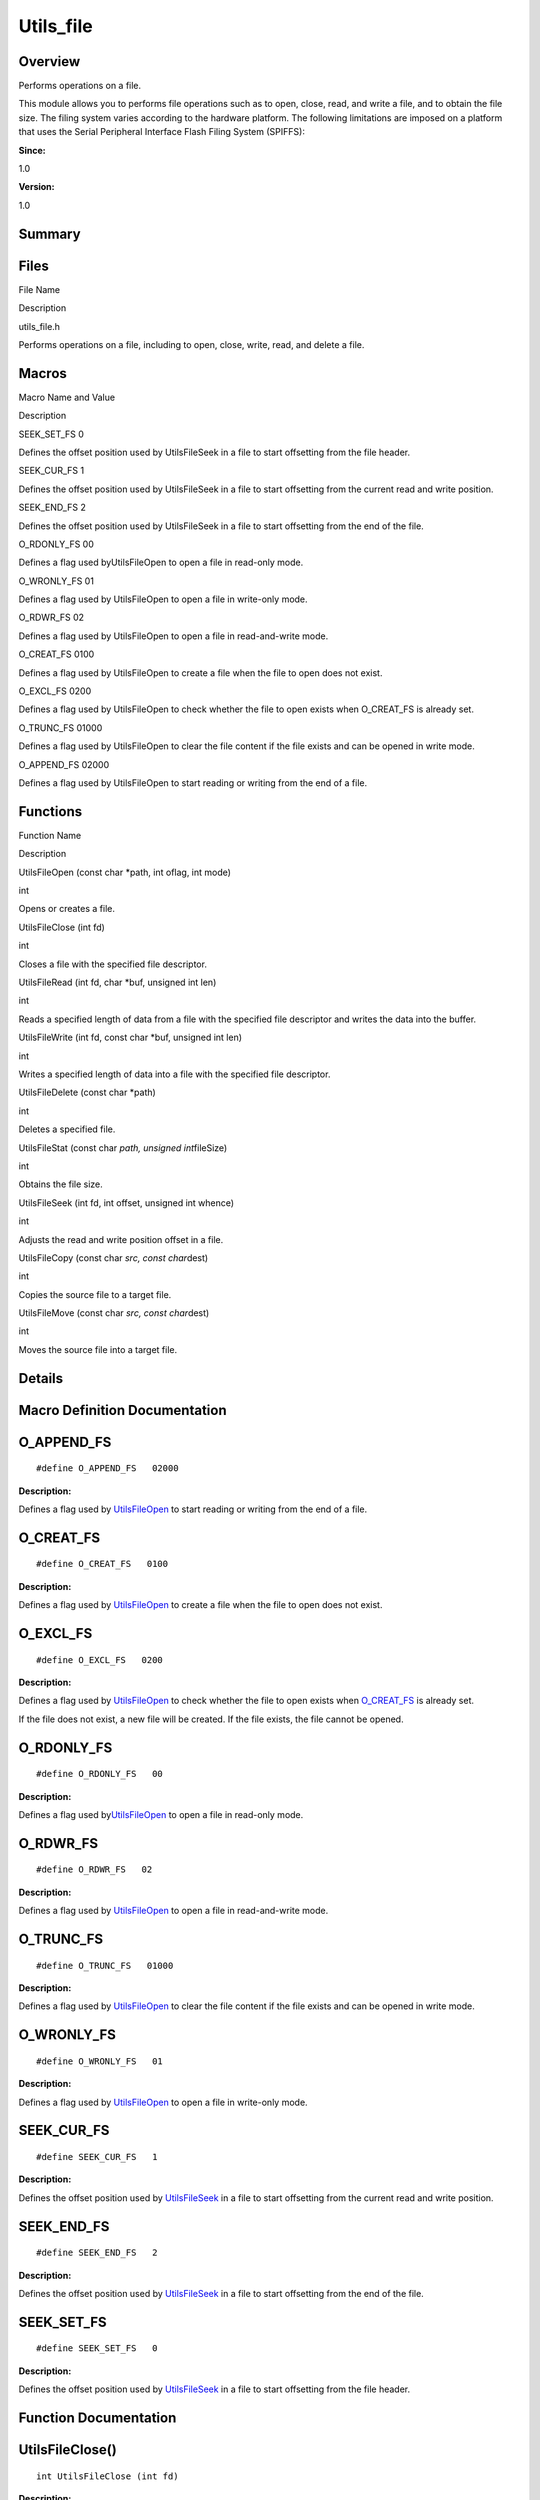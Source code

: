 
Utils_file
==========

**Overview**\ 
--------------

Performs operations on a file.

This module allows you to performs file operations such as to open,
close, read, and write a file, and to obtain the file size. The filing
system varies according to the hardware platform. The following
limitations are imposed on a platform that uses the Serial Peripheral
Interface Flash Filing System (SPIFFS):

**Since:**

1.0

**Version:**

1.0

**Summary**\ 
-------------

Files
-----

.. raw:: html

   <table>

.. raw:: html

   <thead align="left">

.. raw:: html

   <tr id="row879837619090252">

.. raw:: html

   <th class="cellrowborder" valign="top" width="50%" id="mcps1.1.3.1.1">

.. raw:: html

   <p id="p685759466090252">

File Name

.. raw:: html

   </p>

.. raw:: html

   </th>

.. raw:: html

   <th class="cellrowborder" valign="top" width="50%" id="mcps1.1.3.1.2">

.. raw:: html

   <p id="p930498485090252">

Description

.. raw:: html

   </p>

.. raw:: html

   </th>

.. raw:: html

   </tr>

.. raw:: html

   </thead>

.. raw:: html

   <tbody>

.. raw:: html

   <tr id="row1253176830090252">

.. raw:: html

   <td class="cellrowborder" valign="top" width="50%" headers="mcps1.1.3.1.1 ">

.. raw:: html

   <p id="p686402109090252">

utils_file.h

.. raw:: html

   </p>

.. raw:: html

   </td>

.. raw:: html

   <td class="cellrowborder" valign="top" width="50%" headers="mcps1.1.3.1.2 ">

.. raw:: html

   <p id="p1830821451090252">

Performs operations on a file, including to open, close, write, read,
and delete a file.

.. raw:: html

   </p>

.. raw:: html

   </td>

.. raw:: html

   </tr>

.. raw:: html

   </tbody>

.. raw:: html

   </table>

Macros
------

.. raw:: html

   <table>

.. raw:: html

   <thead align="left">

.. raw:: html

   <tr id="row263848064090252">

.. raw:: html

   <th class="cellrowborder" valign="top" width="50%" id="mcps1.1.3.1.1">

.. raw:: html

   <p id="p1784554380090252">

Macro Name and Value

.. raw:: html

   </p>

.. raw:: html

   </th>

.. raw:: html

   <th class="cellrowborder" valign="top" width="50%" id="mcps1.1.3.1.2">

.. raw:: html

   <p id="p1446209625090252">

Description

.. raw:: html

   </p>

.. raw:: html

   </th>

.. raw:: html

   </tr>

.. raw:: html

   </thead>

.. raw:: html

   <tbody>

.. raw:: html

   <tr id="row532417835090252">

.. raw:: html

   <td class="cellrowborder" valign="top" width="50%" headers="mcps1.1.3.1.1 ">

.. raw:: html

   <p id="p1290688214090252">

SEEK_SET_FS 0

.. raw:: html

   </p>

.. raw:: html

   </td>

.. raw:: html

   <td class="cellrowborder" valign="top" width="50%" headers="mcps1.1.3.1.2 ">

.. raw:: html

   <p id="p1281178355090252">

Defines the offset position used by UtilsFileSeek in a file to start
offsetting from the file header.

.. raw:: html

   </p>

.. raw:: html

   </td>

.. raw:: html

   </tr>

.. raw:: html

   <tr id="row1208235577090252">

.. raw:: html

   <td class="cellrowborder" valign="top" width="50%" headers="mcps1.1.3.1.1 ">

.. raw:: html

   <p id="p1859140717090252">

SEEK_CUR_FS 1

.. raw:: html

   </p>

.. raw:: html

   </td>

.. raw:: html

   <td class="cellrowborder" valign="top" width="50%" headers="mcps1.1.3.1.2 ">

.. raw:: html

   <p id="p839086539090252">

Defines the offset position used by UtilsFileSeek in a file to start
offsetting from the current read and write position.

.. raw:: html

   </p>

.. raw:: html

   </td>

.. raw:: html

   </tr>

.. raw:: html

   <tr id="row1582728498090252">

.. raw:: html

   <td class="cellrowborder" valign="top" width="50%" headers="mcps1.1.3.1.1 ">

.. raw:: html

   <p id="p19098814090252">

SEEK_END_FS 2

.. raw:: html

   </p>

.. raw:: html

   </td>

.. raw:: html

   <td class="cellrowborder" valign="top" width="50%" headers="mcps1.1.3.1.2 ">

.. raw:: html

   <p id="p178708947090252">

Defines the offset position used by UtilsFileSeek in a file to start
offsetting from the end of the file.

.. raw:: html

   </p>

.. raw:: html

   </td>

.. raw:: html

   </tr>

.. raw:: html

   <tr id="row1152179396090252">

.. raw:: html

   <td class="cellrowborder" valign="top" width="50%" headers="mcps1.1.3.1.1 ">

.. raw:: html

   <p id="p1829813520090252">

O_RDONLY_FS 00

.. raw:: html

   </p>

.. raw:: html

   </td>

.. raw:: html

   <td class="cellrowborder" valign="top" width="50%" headers="mcps1.1.3.1.2 ">

.. raw:: html

   <p id="p170662911090252">

Defines a flag used byUtilsFileOpen to open a file in read-only mode.

.. raw:: html

   </p>

.. raw:: html

   </td>

.. raw:: html

   </tr>

.. raw:: html

   <tr id="row408660148090252">

.. raw:: html

   <td class="cellrowborder" valign="top" width="50%" headers="mcps1.1.3.1.1 ">

.. raw:: html

   <p id="p1676636482090252">

O_WRONLY_FS 01

.. raw:: html

   </p>

.. raw:: html

   </td>

.. raw:: html

   <td class="cellrowborder" valign="top" width="50%" headers="mcps1.1.3.1.2 ">

.. raw:: html

   <p id="p1737265431090252">

Defines a flag used by UtilsFileOpen to open a file in write-only mode.

.. raw:: html

   </p>

.. raw:: html

   </td>

.. raw:: html

   </tr>

.. raw:: html

   <tr id="row862100624090252">

.. raw:: html

   <td class="cellrowborder" valign="top" width="50%" headers="mcps1.1.3.1.1 ">

.. raw:: html

   <p id="p1305390480090252">

O_RDWR_FS 02

.. raw:: html

   </p>

.. raw:: html

   </td>

.. raw:: html

   <td class="cellrowborder" valign="top" width="50%" headers="mcps1.1.3.1.2 ">

.. raw:: html

   <p id="p1800625323090252">

Defines a flag used by UtilsFileOpen to open a file in read-and-write
mode.

.. raw:: html

   </p>

.. raw:: html

   </td>

.. raw:: html

   </tr>

.. raw:: html

   <tr id="row542486999090252">

.. raw:: html

   <td class="cellrowborder" valign="top" width="50%" headers="mcps1.1.3.1.1 ">

.. raw:: html

   <p id="p691284015090252">

O_CREAT_FS 0100

.. raw:: html

   </p>

.. raw:: html

   </td>

.. raw:: html

   <td class="cellrowborder" valign="top" width="50%" headers="mcps1.1.3.1.2 ">

.. raw:: html

   <p id="p883550237090252">

Defines a flag used by UtilsFileOpen to create a file when the file to
open does not exist.

.. raw:: html

   </p>

.. raw:: html

   </td>

.. raw:: html

   </tr>

.. raw:: html

   <tr id="row1475822001090252">

.. raw:: html

   <td class="cellrowborder" valign="top" width="50%" headers="mcps1.1.3.1.1 ">

.. raw:: html

   <p id="p478555423090252">

O_EXCL_FS 0200

.. raw:: html

   </p>

.. raw:: html

   </td>

.. raw:: html

   <td class="cellrowborder" valign="top" width="50%" headers="mcps1.1.3.1.2 ">

.. raw:: html

   <p id="p468795690090252">

Defines a flag used by UtilsFileOpen to check whether the file to open
exists when O_CREAT_FS is already set.

.. raw:: html

   </p>

.. raw:: html

   </td>

.. raw:: html

   </tr>

.. raw:: html

   <tr id="row534140425090252">

.. raw:: html

   <td class="cellrowborder" valign="top" width="50%" headers="mcps1.1.3.1.1 ">

.. raw:: html

   <p id="p2135466121090252">

O_TRUNC_FS 01000

.. raw:: html

   </p>

.. raw:: html

   </td>

.. raw:: html

   <td class="cellrowborder" valign="top" width="50%" headers="mcps1.1.3.1.2 ">

.. raw:: html

   <p id="p991349713090252">

Defines a flag used by UtilsFileOpen to clear the file content if the
file exists and can be opened in write mode.

.. raw:: html

   </p>

.. raw:: html

   </td>

.. raw:: html

   </tr>

.. raw:: html

   <tr id="row1604294011090252">

.. raw:: html

   <td class="cellrowborder" valign="top" width="50%" headers="mcps1.1.3.1.1 ">

.. raw:: html

   <p id="p1101862252090252">

O_APPEND_FS 02000

.. raw:: html

   </p>

.. raw:: html

   </td>

.. raw:: html

   <td class="cellrowborder" valign="top" width="50%" headers="mcps1.1.3.1.2 ">

.. raw:: html

   <p id="p327000057090252">

Defines a flag used by UtilsFileOpen to start reading or writing from
the end of a file.

.. raw:: html

   </p>

.. raw:: html

   </td>

.. raw:: html

   </tr>

.. raw:: html

   </tbody>

.. raw:: html

   </table>

Functions
---------

.. raw:: html

   <table>

.. raw:: html

   <thead align="left">

.. raw:: html

   <tr id="row156944607090252">

.. raw:: html

   <th class="cellrowborder" valign="top" width="50%" id="mcps1.1.3.1.1">

.. raw:: html

   <p id="p1948616625090252">

Function Name

.. raw:: html

   </p>

.. raw:: html

   </th>

.. raw:: html

   <th class="cellrowborder" valign="top" width="50%" id="mcps1.1.3.1.2">

.. raw:: html

   <p id="p940633535090252">

Description

.. raw:: html

   </p>

.. raw:: html

   </th>

.. raw:: html

   </tr>

.. raw:: html

   </thead>

.. raw:: html

   <tbody>

.. raw:: html

   <tr id="row648823785090252">

.. raw:: html

   <td class="cellrowborder" valign="top" width="50%" headers="mcps1.1.3.1.1 ">

.. raw:: html

   <p id="p2125586781090252">

UtilsFileOpen (const char \*path, int oflag, int mode)

.. raw:: html

   </p>

.. raw:: html

   </td>

.. raw:: html

   <td class="cellrowborder" valign="top" width="50%" headers="mcps1.1.3.1.2 ">

.. raw:: html

   <p id="p519257951090252">

int

.. raw:: html

   </p>

.. raw:: html

   <p id="p579908178090252">

Opens or creates a file.

.. raw:: html

   </p>

.. raw:: html

   </td>

.. raw:: html

   </tr>

.. raw:: html

   <tr id="row246992962090252">

.. raw:: html

   <td class="cellrowborder" valign="top" width="50%" headers="mcps1.1.3.1.1 ">

.. raw:: html

   <p id="p2014299248090252">

UtilsFileClose (int fd)

.. raw:: html

   </p>

.. raw:: html

   </td>

.. raw:: html

   <td class="cellrowborder" valign="top" width="50%" headers="mcps1.1.3.1.2 ">

.. raw:: html

   <p id="p1037340082090252">

int

.. raw:: html

   </p>

.. raw:: html

   <p id="p1576360728090252">

Closes a file with the specified file descriptor.

.. raw:: html

   </p>

.. raw:: html

   </td>

.. raw:: html

   </tr>

.. raw:: html

   <tr id="row350046480090252">

.. raw:: html

   <td class="cellrowborder" valign="top" width="50%" headers="mcps1.1.3.1.1 ">

.. raw:: html

   <p id="p737987506090252">

UtilsFileRead (int fd, char \*buf, unsigned int len)

.. raw:: html

   </p>

.. raw:: html

   </td>

.. raw:: html

   <td class="cellrowborder" valign="top" width="50%" headers="mcps1.1.3.1.2 ">

.. raw:: html

   <p id="p1095932828090252">

int

.. raw:: html

   </p>

.. raw:: html

   <p id="p1291537000090252">

Reads a specified length of data from a file with the specified file
descriptor and writes the data into the buffer.

.. raw:: html

   </p>

.. raw:: html

   </td>

.. raw:: html

   </tr>

.. raw:: html

   <tr id="row1317675063090252">

.. raw:: html

   <td class="cellrowborder" valign="top" width="50%" headers="mcps1.1.3.1.1 ">

.. raw:: html

   <p id="p767765788090252">

UtilsFileWrite (int fd, const char \*buf, unsigned int len)

.. raw:: html

   </p>

.. raw:: html

   </td>

.. raw:: html

   <td class="cellrowborder" valign="top" width="50%" headers="mcps1.1.3.1.2 ">

.. raw:: html

   <p id="p1847552900090252">

int

.. raw:: html

   </p>

.. raw:: html

   <p id="p1815629256090252">

Writes a specified length of data into a file with the specified file
descriptor.

.. raw:: html

   </p>

.. raw:: html

   </td>

.. raw:: html

   </tr>

.. raw:: html

   <tr id="row555555434090252">

.. raw:: html

   <td class="cellrowborder" valign="top" width="50%" headers="mcps1.1.3.1.1 ">

.. raw:: html

   <p id="p521491702090252">

UtilsFileDelete (const char \*path)

.. raw:: html

   </p>

.. raw:: html

   </td>

.. raw:: html

   <td class="cellrowborder" valign="top" width="50%" headers="mcps1.1.3.1.2 ">

.. raw:: html

   <p id="p1071328508090252">

int

.. raw:: html

   </p>

.. raw:: html

   <p id="p12708136090252">

Deletes a specified file.

.. raw:: html

   </p>

.. raw:: html

   </td>

.. raw:: html

   </tr>

.. raw:: html

   <tr id="row1246631860090252">

.. raw:: html

   <td class="cellrowborder" valign="top" width="50%" headers="mcps1.1.3.1.1 ">

.. raw:: html

   <p id="p441988013090252">

UtilsFileStat (const char *path, unsigned int*\ fileSize)

.. raw:: html

   </p>

.. raw:: html

   </td>

.. raw:: html

   <td class="cellrowborder" valign="top" width="50%" headers="mcps1.1.3.1.2 ">

.. raw:: html

   <p id="p391824278090252">

int

.. raw:: html

   </p>

.. raw:: html

   <p id="p1233182208090252">

Obtains the file size.

.. raw:: html

   </p>

.. raw:: html

   </td>

.. raw:: html

   </tr>

.. raw:: html

   <tr id="row121487126090252">

.. raw:: html

   <td class="cellrowborder" valign="top" width="50%" headers="mcps1.1.3.1.1 ">

.. raw:: html

   <p id="p1413019394090252">

UtilsFileSeek (int fd, int offset, unsigned int whence)

.. raw:: html

   </p>

.. raw:: html

   </td>

.. raw:: html

   <td class="cellrowborder" valign="top" width="50%" headers="mcps1.1.3.1.2 ">

.. raw:: html

   <p id="p1461876641090252">

int

.. raw:: html

   </p>

.. raw:: html

   <p id="p1770194559090252">

Adjusts the read and write position offset in a file.

.. raw:: html

   </p>

.. raw:: html

   </td>

.. raw:: html

   </tr>

.. raw:: html

   <tr id="row1183931482090252">

.. raw:: html

   <td class="cellrowborder" valign="top" width="50%" headers="mcps1.1.3.1.1 ">

.. raw:: html

   <p id="p622756644090252">

UtilsFileCopy (const char *src, const char*\ dest)

.. raw:: html

   </p>

.. raw:: html

   </td>

.. raw:: html

   <td class="cellrowborder" valign="top" width="50%" headers="mcps1.1.3.1.2 ">

.. raw:: html

   <p id="p402940138090252">

int

.. raw:: html

   </p>

.. raw:: html

   <p id="p1345769782090252">

Copies the source file to a target file.

.. raw:: html

   </p>

.. raw:: html

   </td>

.. raw:: html

   </tr>

.. raw:: html

   <tr id="row704260759090252">

.. raw:: html

   <td class="cellrowborder" valign="top" width="50%" headers="mcps1.1.3.1.1 ">

.. raw:: html

   <p id="p1042872262090252">

UtilsFileMove (const char *src, const char*\ dest)

.. raw:: html

   </p>

.. raw:: html

   </td>

.. raw:: html

   <td class="cellrowborder" valign="top" width="50%" headers="mcps1.1.3.1.2 ">

.. raw:: html

   <p id="p1459491591090252">

int

.. raw:: html

   </p>

.. raw:: html

   <p id="p570715329090252">

Moves the source file into a target file.

.. raw:: html

   </p>

.. raw:: html

   </td>

.. raw:: html

   </tr>

.. raw:: html

   </tbody>

.. raw:: html

   </table>

**Details**\ 
-------------

**Macro Definition Documentation**\ 
------------------------------------

O_APPEND_FS
-----------

::

   #define O_APPEND_FS   02000

**Description:**

Defines a flag used by
`UtilsFileOpen <utils_file.rst#ga17115e4a2d52b37bffcbd465e2c1a899>`__ to
start reading or writing from the end of a file.

O_CREAT_FS
----------

::

   #define O_CREAT_FS   0100

**Description:**

Defines a flag used by
`UtilsFileOpen <utils_file.rst#ga17115e4a2d52b37bffcbd465e2c1a899>`__ to
create a file when the file to open does not exist.

O_EXCL_FS
---------

::

   #define O_EXCL_FS   0200

**Description:**

Defines a flag used by
`UtilsFileOpen <utils_file.rst#ga17115e4a2d52b37bffcbd465e2c1a899>`__ to
check whether the file to open exists when
`O_CREAT_FS <utils_file.rst#ga79f003e100f1a5126fbea0dc355e3483>`__ is
already set.

If the file does not exist, a new file will be created. If the file
exists, the file cannot be opened.

O_RDONLY_FS
-----------

::

   #define O_RDONLY_FS   00

**Description:**

Defines a flag used
by\ `UtilsFileOpen <utils_file.rst#ga17115e4a2d52b37bffcbd465e2c1a899>`__
to open a file in read-only mode.

O_RDWR_FS
---------

::

   #define O_RDWR_FS   02

**Description:**

Defines a flag used by
`UtilsFileOpen <utils_file.rst#ga17115e4a2d52b37bffcbd465e2c1a899>`__ to
open a file in read-and-write mode.

O_TRUNC_FS
----------

::

   #define O_TRUNC_FS   01000

**Description:**

Defines a flag used by
`UtilsFileOpen <utils_file.rst#ga17115e4a2d52b37bffcbd465e2c1a899>`__ to
clear the file content if the file exists and can be opened in write
mode.

O_WRONLY_FS
-----------

::

   #define O_WRONLY_FS   01

**Description:**

Defines a flag used by
`UtilsFileOpen <utils_file.rst#ga17115e4a2d52b37bffcbd465e2c1a899>`__ to
open a file in write-only mode.

SEEK_CUR_FS
-----------

::

   #define SEEK_CUR_FS   1

**Description:**

Defines the offset position used by
`UtilsFileSeek <utils_file.rst#ga5ae2e96182ab66be3b048a970383764c>`__ in
a file to start offsetting from the current read and write position.

SEEK_END_FS
-----------

::

   #define SEEK_END_FS   2

**Description:**

Defines the offset position used by
`UtilsFileSeek <utils_file.rst#ga5ae2e96182ab66be3b048a970383764c>`__ in
a file to start offsetting from the end of the file.

SEEK_SET_FS
-----------

::

   #define SEEK_SET_FS   0

**Description:**

Defines the offset position used by
`UtilsFileSeek <utils_file.rst#ga5ae2e96182ab66be3b048a970383764c>`__ in
a file to start offsetting from the file header.

**Function Documentation**\ 
----------------------------

UtilsFileClose()
----------------

::

   int UtilsFileClose (int fd)

**Description:**

Closes a file with the specified file descriptor.

**Parameters:**

.. raw:: html

   <table>

.. raw:: html

   <thead align="left">

.. raw:: html

   <tr id="row667615082090252">

.. raw:: html

   <th class="cellrowborder" valign="top" width="50%" id="mcps1.1.3.1.1">

.. raw:: html

   <p id="p1246085127090252">

Name

.. raw:: html

   </p>

.. raw:: html

   </th>

.. raw:: html

   <th class="cellrowborder" valign="top" width="50%" id="mcps1.1.3.1.2">

.. raw:: html

   <p id="p404687878090252">

Description

.. raw:: html

   </p>

.. raw:: html

   </th>

.. raw:: html

   </tr>

.. raw:: html

   </thead>

.. raw:: html

   <tbody>

.. raw:: html

   <tr id="row8130340090252">

.. raw:: html

   <td class="cellrowborder" valign="top" width="50%" headers="mcps1.1.3.1.1 ">

fd

.. raw:: html

   </td>

.. raw:: html

   <td class="cellrowborder" valign="top" width="50%" headers="mcps1.1.3.1.2 ">

Indicates the file descriptor of the file to close.

.. raw:: html

   </td>

.. raw:: html

   </tr>

.. raw:: html

   </tbody>

.. raw:: html

   </table>

**Returns:**

Returns **0** if the file is closed; returns **-1** otherwise.

UtilsFileCopy()
---------------

::

   int UtilsFileCopy (const char * src, const char * dest )

**Description:**

Copies the source file to a target file.

**Parameters:**

.. raw:: html

   <table>

.. raw:: html

   <thead align="left">

.. raw:: html

   <tr id="row2131786561090252">

.. raw:: html

   <th class="cellrowborder" valign="top" width="50%" id="mcps1.1.3.1.1">

.. raw:: html

   <p id="p1530224014090252">

Name

.. raw:: html

   </p>

.. raw:: html

   </th>

.. raw:: html

   <th class="cellrowborder" valign="top" width="50%" id="mcps1.1.3.1.2">

.. raw:: html

   <p id="p1300100015090252">

Description

.. raw:: html

   </p>

.. raw:: html

   </th>

.. raw:: html

   </tr>

.. raw:: html

   </thead>

.. raw:: html

   <tbody>

.. raw:: html

   <tr id="row1975342825090252">

.. raw:: html

   <td class="cellrowborder" valign="top" width="50%" headers="mcps1.1.3.1.1 ">

src

.. raw:: html

   </td>

.. raw:: html

   <td class="cellrowborder" valign="top" width="50%" headers="mcps1.1.3.1.2 ">

Indicates the source file to copy.

.. raw:: html

   </td>

.. raw:: html

   </tr>

.. raw:: html

   <tr id="row782922091090252">

.. raw:: html

   <td class="cellrowborder" valign="top" width="50%" headers="mcps1.1.3.1.1 ">

dest

.. raw:: html

   </td>

.. raw:: html

   <td class="cellrowborder" valign="top" width="50%" headers="mcps1.1.3.1.2 ">

Indicates the target file.

.. raw:: html

   </td>

.. raw:: html

   </tr>

.. raw:: html

   </tbody>

.. raw:: html

   </table>

**Attention:**

If the number of opened files reaches the upper limit (32), close any
two files first. Otherwise, the file cannot be copied.

**Returns:**

Returns **0** if the operation is successful; returns **-1** otherwise.

UtilsFileDelete()
-----------------

::

   int UtilsFileDelete (const char * path)

**Description:**

Deletes a specified file.

**Parameters:**

.. raw:: html

   <table>

.. raw:: html

   <thead align="left">

.. raw:: html

   <tr id="row2138666610090252">

.. raw:: html

   <th class="cellrowborder" valign="top" width="50%" id="mcps1.1.3.1.1">

.. raw:: html

   <p id="p648682171090252">

Name

.. raw:: html

   </p>

.. raw:: html

   </th>

.. raw:: html

   <th class="cellrowborder" valign="top" width="50%" id="mcps1.1.3.1.2">

.. raw:: html

   <p id="p137113302090252">

Description

.. raw:: html

   </p>

.. raw:: html

   </th>

.. raw:: html

   </tr>

.. raw:: html

   </thead>

.. raw:: html

   <tbody>

.. raw:: html

   <tr id="row994940171090252">

.. raw:: html

   <td class="cellrowborder" valign="top" width="50%" headers="mcps1.1.3.1.1 ">

path

.. raw:: html

   </td>

.. raw:: html

   <td class="cellrowborder" valign="top" width="50%" headers="mcps1.1.3.1.2 ">

Indicates the file to delete.

.. raw:: html

   </td>

.. raw:: html

   </tr>

.. raw:: html

   </tbody>

.. raw:: html

   </table>

**Attention:**

If the number of opened files reaches the upper limit (32), close any of
them first. Otherwise, the file cannot be deleted.

**Returns:**

Returns **0** if the file is deleted; returns **-1** otherwise.

UtilsFileMove()
---------------

::

   int UtilsFileMove (const char * src, const char * dest )

**Description:**

Moves the source file into a target file.

**Parameters:**

.. raw:: html

   <table>

.. raw:: html

   <thead align="left">

.. raw:: html

   <tr id="row97052062090252">

.. raw:: html

   <th class="cellrowborder" valign="top" width="50%" id="mcps1.1.3.1.1">

.. raw:: html

   <p id="p1161473623090252">

Name

.. raw:: html

   </p>

.. raw:: html

   </th>

.. raw:: html

   <th class="cellrowborder" valign="top" width="50%" id="mcps1.1.3.1.2">

.. raw:: html

   <p id="p625513203090252">

Description

.. raw:: html

   </p>

.. raw:: html

   </th>

.. raw:: html

   </tr>

.. raw:: html

   </thead>

.. raw:: html

   <tbody>

.. raw:: html

   <tr id="row1078876241090252">

.. raw:: html

   <td class="cellrowborder" valign="top" width="50%" headers="mcps1.1.3.1.1 ">

src

.. raw:: html

   </td>

.. raw:: html

   <td class="cellrowborder" valign="top" width="50%" headers="mcps1.1.3.1.2 ">

Indicates the source file.

.. raw:: html

   </td>

.. raw:: html

   </tr>

.. raw:: html

   <tr id="row642466478090252">

.. raw:: html

   <td class="cellrowborder" valign="top" width="50%" headers="mcps1.1.3.1.1 ">

dest

.. raw:: html

   </td>

.. raw:: html

   <td class="cellrowborder" valign="top" width="50%" headers="mcps1.1.3.1.2 ">

Indicates the target file.

.. raw:: html

   </td>

.. raw:: html

   </tr>

.. raw:: html

   </tbody>

.. raw:: html

   </table>

**Attention:**

If the number of opened files reaches the upper limit (32), close any
two files first. Otherwise, the file cannot be moved.

**Returns:**

Returns **0** if the operation is successful; returns **-1** otherwise.

UtilsFileOpen()
---------------

::

   int UtilsFileOpen (const char * path, int oflag, int mode )

**Description:**

Opens or creates a file.

**Parameters:**

.. raw:: html

   <table>

.. raw:: html

   <thead align="left">

.. raw:: html

   <tr id="row1445908595090252">

.. raw:: html

   <th class="cellrowborder" valign="top" width="50%" id="mcps1.1.3.1.1">

.. raw:: html

   <p id="p858442138090252">

Name

.. raw:: html

   </p>

.. raw:: html

   </th>

.. raw:: html

   <th class="cellrowborder" valign="top" width="50%" id="mcps1.1.3.1.2">

.. raw:: html

   <p id="p1187723731090252">

Description

.. raw:: html

   </p>

.. raw:: html

   </th>

.. raw:: html

   </tr>

.. raw:: html

   </thead>

.. raw:: html

   <tbody>

.. raw:: html

   <tr id="row1818404012090252">

.. raw:: html

   <td class="cellrowborder" valign="top" width="50%" headers="mcps1.1.3.1.1 ">

path

.. raw:: html

   </td>

.. raw:: html

   <td class="cellrowborder" valign="top" width="50%" headers="mcps1.1.3.1.2 ">

Indicates the file to open or create.

.. raw:: html

   </td>

.. raw:: html

   </tr>

.. raw:: html

   <tr id="row288348451090252">

.. raw:: html

   <td class="cellrowborder" valign="top" width="50%" headers="mcps1.1.3.1.1 ">

oflag

.. raw:: html

   </td>

.. raw:: html

   <td class="cellrowborder" valign="top" width="50%" headers="mcps1.1.3.1.2 ">

Indicates the mode of opening a file. The following modes are supported.
These modes can be used together, with each of them identified by “or”.

.. raw:: html

   </td>

.. raw:: html

   </tr>

.. raw:: html

   <tr id="row574682032090252">

.. raw:: html

   <td class="cellrowborder" valign="top" width="50%" headers="mcps1.1.3.1.1 ">

mode

.. raw:: html

   </td>

.. raw:: html

   <td class="cellrowborder" valign="top" width="50%" headers="mcps1.1.3.1.2 ">

Used for function compatibility. This parameter does not take effect in
any scenario.

.. raw:: html

   </td>

.. raw:: html

   </tr>

.. raw:: html

   </tbody>

.. raw:: html

   </table>

.. raw:: html

   <table>

.. raw:: html

   <thead align="left">

.. raw:: html

   <tr id="row951726739090252">

.. raw:: html

   <th class="cellrowborder" valign="top" width="50%" id="mcps1.1.3.1.1">

.. raw:: html

   <p id="p193455261090252">

oflag

.. raw:: html

   </p>

.. raw:: html

   </th>

.. raw:: html

   <th class="cellrowborder" valign="top" width="50%" id="mcps1.1.3.1.2">

.. raw:: html

   <p id="p1747880466090252">

Description

.. raw:: html

   </p>

.. raw:: html

   </th>

.. raw:: html

   </tr>

.. raw:: html

   </thead>

.. raw:: html

   <tbody>

.. raw:: html

   <tr id="row161979955090252">

.. raw:: html

   <td class="cellrowborder" valign="top" width="50%" headers="mcps1.1.3.1.1 ">

.. raw:: html

   <p id="p2956329090252">

O_RDONLY_FS

.. raw:: html

   </p>

.. raw:: html

   </td>

.. raw:: html

   <td class="cellrowborder" valign="top" width="50%" headers="mcps1.1.3.1.2 ">

.. raw:: html

   <p id="p1271519797090252">

For details, see O_RDONLY_FS.

.. raw:: html

   </p>

.. raw:: html

   </td>

.. raw:: html

   </tr>

.. raw:: html

   <tr id="row1082396157090252">

.. raw:: html

   <td class="cellrowborder" valign="top" width="50%" headers="mcps1.1.3.1.1 ">

.. raw:: html

   <p id="p226250039090252">

O_WRONLY_FS

.. raw:: html

   </p>

.. raw:: html

   </td>

.. raw:: html

   <td class="cellrowborder" valign="top" width="50%" headers="mcps1.1.3.1.2 ">

.. raw:: html

   <p id="p352932106090252">

For details, see O_WRONLY_FS.

.. raw:: html

   </p>

.. raw:: html

   </td>

.. raw:: html

   </tr>

.. raw:: html

   <tr id="row2058274764090252">

.. raw:: html

   <td class="cellrowborder" valign="top" width="50%" headers="mcps1.1.3.1.1 ">

.. raw:: html

   <p id="p1734796871090252">

O_RDWR_FS

.. raw:: html

   </p>

.. raw:: html

   </td>

.. raw:: html

   <td class="cellrowborder" valign="top" width="50%" headers="mcps1.1.3.1.2 ">

.. raw:: html

   <p id="p1091776571090252">

For details, see O_RDWR_FS.

.. raw:: html

   </p>

.. raw:: html

   </td>

.. raw:: html

   </tr>

.. raw:: html

   <tr id="row147635708090252">

.. raw:: html

   <td class="cellrowborder" valign="top" width="50%" headers="mcps1.1.3.1.1 ">

.. raw:: html

   <p id="p1293175277090252">

O_CREAT_FS

.. raw:: html

   </p>

.. raw:: html

   </td>

.. raw:: html

   <td class="cellrowborder" valign="top" width="50%" headers="mcps1.1.3.1.2 ">

.. raw:: html

   <p id="p1956553087090252">

For details, see O_CREAT_FS.

.. raw:: html

   </p>

.. raw:: html

   </td>

.. raw:: html

   </tr>

.. raw:: html

   <tr id="row1227158254090252">

.. raw:: html

   <td class="cellrowborder" valign="top" width="50%" headers="mcps1.1.3.1.1 ">

.. raw:: html

   <p id="p883344963090252">

O_EXCL_FS

.. raw:: html

   </p>

.. raw:: html

   </td>

.. raw:: html

   <td class="cellrowborder" valign="top" width="50%" headers="mcps1.1.3.1.2 ">

.. raw:: html

   <p id="p985642139090252">

For details, see O_EXCL_FS.

.. raw:: html

   </p>

.. raw:: html

   </td>

.. raw:: html

   </tr>

.. raw:: html

   <tr id="row265639787090252">

.. raw:: html

   <td class="cellrowborder" valign="top" width="50%" headers="mcps1.1.3.1.1 ">

.. raw:: html

   <p id="p360079025090252">

O_TRUNC_FS

.. raw:: html

   </p>

.. raw:: html

   </td>

.. raw:: html

   <td class="cellrowborder" valign="top" width="50%" headers="mcps1.1.3.1.2 ">

.. raw:: html

   <p id="p1576307865090252">

For details, see O_TRUNC_FS.

.. raw:: html

   </p>

.. raw:: html

   </td>

.. raw:: html

   </tr>

.. raw:: html

   <tr id="row31094937090252">

.. raw:: html

   <td class="cellrowborder" valign="top" width="50%" headers="mcps1.1.3.1.1 ">

.. raw:: html

   <p id="p1798118802090252">

O_APPEND_FS

.. raw:: html

   </p>

.. raw:: html

   </td>

.. raw:: html

   <td class="cellrowborder" valign="top" width="50%" headers="mcps1.1.3.1.2 ">

.. raw:: html

   <p id="p1445192339090252">

For details, see O_APPEND_FS.

.. raw:: html

   </p>

.. raw:: html

   </td>

.. raw:: html

   </tr>

.. raw:: html

   </tbody>

.. raw:: html

   </table>

**Returns:**

Returns the file descriptor if the file is opened or created; returns
**-1** otherwise.

UtilsFileRead()
---------------

::

   int UtilsFileRead (int fd, char * buf, unsigned int len )

**Description:**

Reads a specified length of data from a file with the specified file
descriptor and writes the data into the buffer.

**Parameters:**

.. raw:: html

   <table>

.. raw:: html

   <thead align="left">

.. raw:: html

   <tr id="row1458341170090252">

.. raw:: html

   <th class="cellrowborder" valign="top" width="50%" id="mcps1.1.3.1.1">

.. raw:: html

   <p id="p97971623090252">

Name

.. raw:: html

   </p>

.. raw:: html

   </th>

.. raw:: html

   <th class="cellrowborder" valign="top" width="50%" id="mcps1.1.3.1.2">

.. raw:: html

   <p id="p393707379090252">

Description

.. raw:: html

   </p>

.. raw:: html

   </th>

.. raw:: html

   </tr>

.. raw:: html

   </thead>

.. raw:: html

   <tbody>

.. raw:: html

   <tr id="row702012039090252">

.. raw:: html

   <td class="cellrowborder" valign="top" width="50%" headers="mcps1.1.3.1.1 ">

fd

.. raw:: html

   </td>

.. raw:: html

   <td class="cellrowborder" valign="top" width="50%" headers="mcps1.1.3.1.2 ">

Indicates the file descriptor of the file to read.

.. raw:: html

   </td>

.. raw:: html

   </tr>

.. raw:: html

   <tr id="row266115083090252">

.. raw:: html

   <td class="cellrowborder" valign="top" width="50%" headers="mcps1.1.3.1.1 ">

buf

.. raw:: html

   </td>

.. raw:: html

   <td class="cellrowborder" valign="top" width="50%" headers="mcps1.1.3.1.2 ">

Indicates the buffer that stores the read data. This is an output
parameter.

.. raw:: html

   </td>

.. raw:: html

   </tr>

.. raw:: html

   <tr id="row1330179530090252">

.. raw:: html

   <td class="cellrowborder" valign="top" width="50%" headers="mcps1.1.3.1.1 ">

len

.. raw:: html

   </td>

.. raw:: html

   <td class="cellrowborder" valign="top" width="50%" headers="mcps1.1.3.1.2 ">

Indicates the length of the data to read.

.. raw:: html

   </td>

.. raw:: html

   </tr>

.. raw:: html

   </tbody>

.. raw:: html

   </table>

**Returns:**

Returns the number of bytes of the data if the data is read; returns
**-1** otherwise.

UtilsFileSeek()
---------------

::

   int UtilsFileSeek (int fd, int offset, unsigned int whence )

**Description:**

Adjusts the read and write position offset in a file.

**Parameters:**

.. raw:: html

   <table>

.. raw:: html

   <thead align="left">

.. raw:: html

   <tr id="row1720250952090252">

.. raw:: html

   <th class="cellrowborder" valign="top" width="50%" id="mcps1.1.3.1.1">

.. raw:: html

   <p id="p553050028090252">

Name

.. raw:: html

   </p>

.. raw:: html

   </th>

.. raw:: html

   <th class="cellrowborder" valign="top" width="50%" id="mcps1.1.3.1.2">

.. raw:: html

   <p id="p1847889180090252">

Description

.. raw:: html

   </p>

.. raw:: html

   </th>

.. raw:: html

   </tr>

.. raw:: html

   </thead>

.. raw:: html

   <tbody>

.. raw:: html

   <tr id="row80278767090252">

.. raw:: html

   <td class="cellrowborder" valign="top" width="50%" headers="mcps1.1.3.1.1 ">

fd

.. raw:: html

   </td>

.. raw:: html

   <td class="cellrowborder" valign="top" width="50%" headers="mcps1.1.3.1.2 ">

Indicates the file descriptor of the file where the read and write
position offset needs adjustment.

.. raw:: html

   </td>

.. raw:: html

   </tr>

.. raw:: html

   <tr id="row1548253682090252">

.. raw:: html

   <td class="cellrowborder" valign="top" width="50%" headers="mcps1.1.3.1.1 ">

offset

.. raw:: html

   </td>

.. raw:: html

   <td class="cellrowborder" valign="top" width="50%" headers="mcps1.1.3.1.2 ">

Indicates the offset of the read and write position based on the whence
parameter. The value can be negative if the value of whence is
SEEK_CUR_FS or SEEK_END_FS.

.. raw:: html

   </td>

.. raw:: html

   </tr>

.. raw:: html

   <tr id="row1477111010090252">

.. raw:: html

   <td class="cellrowborder" valign="top" width="50%" headers="mcps1.1.3.1.1 ">

whence

.. raw:: html

   </td>

.. raw:: html

   <td class="cellrowborder" valign="top" width="50%" headers="mcps1.1.3.1.2 ">

Indicates the start position of the offset. The following start
positions are supported.

.. raw:: html

   </td>

.. raw:: html

   </tr>

.. raw:: html

   </tbody>

.. raw:: html

   </table>

.. raw:: html

   <table>

.. raw:: html

   <thead align="left">

.. raw:: html

   <tr id="row1961049431090252">

.. raw:: html

   <th class="cellrowborder" valign="top" width="50%" id="mcps1.1.3.1.1">

.. raw:: html

   <p id="p2074393992090252">

whence

.. raw:: html

   </p>

.. raw:: html

   </th>

.. raw:: html

   <th class="cellrowborder" valign="top" width="50%" id="mcps1.1.3.1.2">

.. raw:: html

   <p id="p1370524845090252">

Description

.. raw:: html

   </p>

.. raw:: html

   </th>

.. raw:: html

   </tr>

.. raw:: html

   </thead>

.. raw:: html

   <tbody>

.. raw:: html

   <tr id="row1185491232090252">

.. raw:: html

   <td class="cellrowborder" rowspan="2" valign="top" width="50%" headers="mcps1.1.3.1.1 ">

.. raw:: html

   <p id="p766441572090252">

SEEK_SET_FS

.. raw:: html

   </p>

.. raw:: html

   </td>

.. raw:: html

   <td class="cellrowborder" valign="top" width="50%" headers="mcps1.1.3.1.2 ">

.. raw:: html

   <p id="p660356571090252">

Adjusts the read and write position to the file header.

.. raw:: html

   </p>

.. raw:: html

   </td>

.. raw:: html

   </tr>

.. raw:: html

   <tr id="row792116595090252">

.. raw:: html

   <td class="cellrowborder" valign="top" headers="mcps1.1.3.1.1 ">

.. raw:: html

   <p id="p1245367246090252">

Then adds the offset after the read and write position.

.. raw:: html

   </p>

.. raw:: html

   </td>

.. raw:: html

   </tr>

.. raw:: html

   <tr id="row1909675213090252">

.. raw:: html

   <td class="cellrowborder" valign="top" width="50%" headers="mcps1.1.3.1.1 ">

.. raw:: html

   <p id="p368505887090252">

SEEK_CUR_FS

.. raw:: html

   </p>

.. raw:: html

   </td>

.. raw:: html

   <td class="cellrowborder" valign="top" width="50%" headers="mcps1.1.3.1.2 ">

.. raw:: html

   <p id="p1209630218090252">

Adds the offset after the current read and write position.

.. raw:: html

   </p>

.. raw:: html

   </td>

.. raw:: html

   </tr>

.. raw:: html

   <tr id="row766033530090252">

.. raw:: html

   <td class="cellrowborder" rowspan="2" valign="top" width="50%" headers="mcps1.1.3.1.1 ">

.. raw:: html

   <p id="p1888783558090252">

SEEK_END_FS

.. raw:: html

   </p>

.. raw:: html

   </td>

.. raw:: html

   <td class="cellrowborder" valign="top" width="50%" headers="mcps1.1.3.1.2 ">

.. raw:: html

   <p id="p452078865090252">

Adjusts the read and write position to the end of the file.

.. raw:: html

   </p>

.. raw:: html

   </td>

.. raw:: html

   </tr>

.. raw:: html

   <tr id="row787961918090252">

.. raw:: html

   <td class="cellrowborder" valign="top" headers="mcps1.1.3.1.1 ">

.. raw:: html

   <p id="p886847249090252">

Then adds the offset after the read and write position.

.. raw:: html

   </p>

.. raw:: html

   </td>

.. raw:: html

   </tr>

.. raw:: html

   </tbody>

.. raw:: html

   </table>

**Returns:**

Returns the current read and write position if the operation is
successful; returns **-1** otherwise.

UtilsFileStat()
---------------

::

   int UtilsFileStat (const char * path, unsigned int * fileSize )

**Description:**

Obtains the file size.

**Parameters:**

.. raw:: html

   <table>

.. raw:: html

   <thead align="left">

.. raw:: html

   <tr id="row2055804334090252">

.. raw:: html

   <th class="cellrowborder" valign="top" width="50%" id="mcps1.1.3.1.1">

.. raw:: html

   <p id="p1765882774090252">

Name

.. raw:: html

   </p>

.. raw:: html

   </th>

.. raw:: html

   <th class="cellrowborder" valign="top" width="50%" id="mcps1.1.3.1.2">

.. raw:: html

   <p id="p360111290090252">

Description

.. raw:: html

   </p>

.. raw:: html

   </th>

.. raw:: html

   </tr>

.. raw:: html

   </thead>

.. raw:: html

   <tbody>

.. raw:: html

   <tr id="row1976537308090252">

.. raw:: html

   <td class="cellrowborder" valign="top" width="50%" headers="mcps1.1.3.1.1 ">

path

.. raw:: html

   </td>

.. raw:: html

   <td class="cellrowborder" valign="top" width="50%" headers="mcps1.1.3.1.2 ">

Indicates the file name.

.. raw:: html

   </td>

.. raw:: html

   </tr>

.. raw:: html

   <tr id="row821085001090252">

.. raw:: html

   <td class="cellrowborder" valign="top" width="50%" headers="mcps1.1.3.1.1 ">

fileSize

.. raw:: html

   </td>

.. raw:: html

   <td class="cellrowborder" valign="top" width="50%" headers="mcps1.1.3.1.2 ">

Indicates the file size. This is an output parameter.

.. raw:: html

   </td>

.. raw:: html

   </tr>

.. raw:: html

   </tbody>

.. raw:: html

   </table>

**Returns:**

Returns **0** if the file size is obtained; returns **-1** otherwise.

UtilsFileWrite()
----------------

::

   int UtilsFileWrite (int fd, const char * buf, unsigned int len )

**Description:**

Writes a specified length of data into a file with the specified file
descriptor.

**Parameters:**

.. raw:: html

   <table>

.. raw:: html

   <thead align="left">

.. raw:: html

   <tr id="row1203210174090252">

.. raw:: html

   <th class="cellrowborder" valign="top" width="50%" id="mcps1.1.3.1.1">

.. raw:: html

   <p id="p547880059090252">

Name

.. raw:: html

   </p>

.. raw:: html

   </th>

.. raw:: html

   <th class="cellrowborder" valign="top" width="50%" id="mcps1.1.3.1.2">

.. raw:: html

   <p id="p1947363239090252">

Description

.. raw:: html

   </p>

.. raw:: html

   </th>

.. raw:: html

   </tr>

.. raw:: html

   </thead>

.. raw:: html

   <tbody>

.. raw:: html

   <tr id="row531581075090252">

.. raw:: html

   <td class="cellrowborder" valign="top" width="50%" headers="mcps1.1.3.1.1 ">

fd

.. raw:: html

   </td>

.. raw:: html

   <td class="cellrowborder" valign="top" width="50%" headers="mcps1.1.3.1.2 ">

Indicates the file descriptor of the file where to write the data.

.. raw:: html

   </td>

.. raw:: html

   </tr>

.. raw:: html

   <tr id="row1673361784090252">

.. raw:: html

   <td class="cellrowborder" valign="top" width="50%" headers="mcps1.1.3.1.1 ">

buf

.. raw:: html

   </td>

.. raw:: html

   <td class="cellrowborder" valign="top" width="50%" headers="mcps1.1.3.1.2 ">

Indicates the data to write.

.. raw:: html

   </td>

.. raw:: html

   </tr>

.. raw:: html

   <tr id="row1776939828090252">

.. raw:: html

   <td class="cellrowborder" valign="top" width="50%" headers="mcps1.1.3.1.1 ">

len

.. raw:: html

   </td>

.. raw:: html

   <td class="cellrowborder" valign="top" width="50%" headers="mcps1.1.3.1.2 ">

Indicates the length of the data to write.

.. raw:: html

   </td>

.. raw:: html

   </tr>

.. raw:: html

   </tbody>

.. raw:: html

   </table>

**Returns:**

Returns the number of bytes of the data if the data is written; returns
**-1** otherwise.

